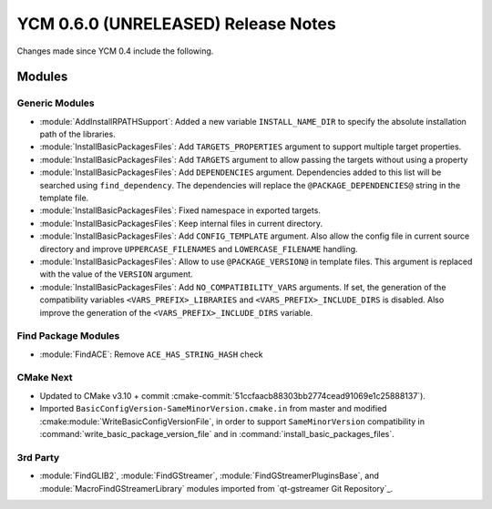 YCM 0.6.0 (UNRELEASED) Release Notes
************************************

.. only:: html

  .. contents::

Changes made since YCM 0.4 include the following.

Modules
=======

Generic Modules
---------------

* :module:`AddInstallRPATHSupport`: Added a new variable ``INSTALL_NAME_DIR``
  to specify the absolute installation path of the libraries.
* :module:`InstallBasicPackagesFiles`: Add ``TARGETS_PROPERTIES`` argument to
  support multiple target properties.
* :module:`InstallBasicPackagesFiles`: Add ``TARGETS`` argument to allow passing
  the targets without using a property
* :module:`InstallBasicPackagesFiles`: Add ``DEPENDENCIES`` argument.
  Dependencies added to this list will be searched using ``find_dependency``.
  The dependencies will replace the ``@PACKAGE_DEPENDENCIES@`` string in the
  template file.
* :module:`InstallBasicPackagesFiles`: Fixed namespace in exported targets.
* :module:`InstallBasicPackagesFiles`: Keep internal files in current directory.
* :module:`InstallBasicPackagesFiles`: Add ``CONFIG_TEMPLATE`` argument.
  Also allow the config file in current source directory and improve
  ``UPPERCASE_FILENAMES`` and ``LOWERCASE_FILENAME`` handling.
* :module:`InstallBasicPackagesFiles`: Allow to use ``@PACKAGE_VERSION@`` in
  template files.
  This argument is replaced with the value of the ``VERSION`` argument.
* :module:`InstallBasicPackagesFiles`: Add ``NO_COMPATIBILITY_VARS`` arguments.
  If set, the generation of the compatibility variables
  ``<VARS_PREFIX>_LIBRARIES`` and ``<VARS_PREFIX>_INCLUDE_DIRS`` is disabled.
  Also improve the generation of the ``<VARS_PREFIX>_INCLUDE_DIRS`` variable.

Find Package Modules
--------------------

* :module:`FindACE`: Remove ``ACE_HAS_STRING_HASH`` check

CMake Next
----------

* Updated to CMake v3.10 + commit
  :cmake-commit:`51ccfaacb88303bb2774cead91069e1c25888137`).
* Imported ``BasicConfigVersion-SameMinorVersion.cmake.in`` from master and
  modified :cmake:module:`WriteBasicConfigVersionFile`, in order to support
  ``SameMinorVersion`` compatibility in
  :command:`write_basic_package_version_file` and in
  :command:`install_basic_packages_files`.

3rd Party
---------

* :module:`FindGLIB2`, :module:`FindGStreamer`,
  :module:`FindGStreamerPluginsBase`, and :module:`MacroFindGStreamerLibrary`
  modules imported from `qt-gstreamer Git Repository`_.
